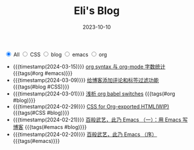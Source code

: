 #+TITLE: Eli's Blog
#+DATE: 2023-10-10
#+BEGIN_EXPORT html
<section class="filter">
<label class="category">
<input type="radio" name="tag" value="all" checked/>
<span>All</span>
</label>
<label class="category">
<input type="radio" name="tag" value="CSS"/>
<span>CSS</span>
</label>
<label class="category">
<input type="radio" name="tag" value="blog"/>
<span>blog</span>
</label>
<label class="category">
<input type="radio" name="tag" value="emacs"/>
<span>emacs</span>
</label>
<label class="category">
<input type="radio" name="tag" value="org"/>
<span>org</span>
</label></section>
#+END_EXPORT
- {{{timestamp(2024-03-15)}}}   [[file:articles/2024-03-12-org-syntax-and-word-count.org][org syntax 与 org-mode 字数统计]] {{{tags(#org #emacs)}}}
- {{{timestamp(2024-03-09)}}}   [[file:articles/2024-03-09-blog-comments-and-tag-filtering.org][给博客添加评论和标签过滤功能]] {{{tags(#blog #CSS)}}}
- {{{timestamp(2024-03-01)}}}   [[file:articles/2024-03-01-org-babel-switches.org][浅析 org babel switches]] {{{tags(#org #blog)}}}
- {{{timestamp(2024-02-29)}}}   [[file:articles/2024-02-29-org-CSS.org][CSS for Org-exported HTML(WIP)]] {{{tags(#CSS #blog)}}}
- {{{timestamp(2024-02-21)}}}   [[file:articles/2024-02-21-all-in-emacs-blog.org][百般武艺，此乃 Emacs （一）：用 Emacs 写博客]] {{{tags(#emacs #blog)}}}
- {{{timestamp(2024-02-20)}}}   [[file:articles/2024-02-20-all-in-emacs-preface.org][百般武艺，此乃 Emacs （序）]] {{{tags(#emacs)}}}